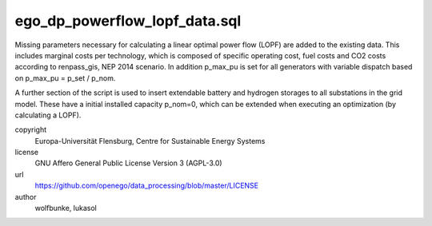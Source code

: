 .. AUTOGENERATED - DO NOT TOUCH!

ego_dp_powerflow_lopf_data.sql
##############################

Missing parameters necessary for calculating a linear optimal power flow (LOPF) are added to the existing data. This
includes marginal costs per technology, which is composed of specific operating cost, fuel costs and CO2 costs 
according to renpass_gis, NEP 2014 scenario. 
In addition p_max_pu is set for all generators with variable dispatch based on p_max_pu = p_set / p_nom.

A further section of the script is used to insert extendable battery and hydrogen storages to all substations in the 
grid model. These have a initial installed capacity p_nom=0, which can be extended when executing an optimization 
(by calculating a LOPF). 


copyright
  Europa-Universität Flensburg, Centre for Sustainable Energy Systems

license
  GNU Affero General Public License Version 3 (AGPL-3.0)

url
  https://github.com/openego/data_processing/blob/master/LICENSE

author
  wolfbunke, lukasol

